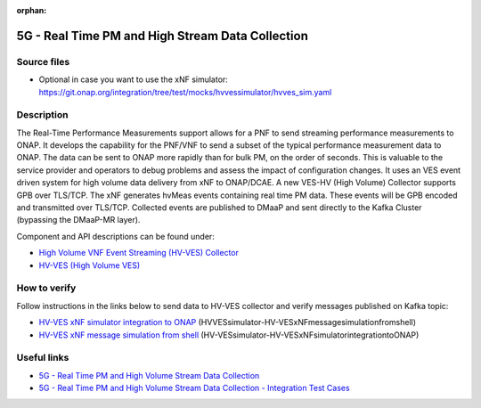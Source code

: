 .. This work is licensed under a Creative Commons Attribution 4.0
   International License. http://creativecommons.org/licenses/by/4.0

.. _docs_realtime_pm:

:orphan:

5G - Real Time PM and High Stream Data Collection
-------------------------------------------------

Source files
~~~~~~~~~~~~

- Optional in case you want to use the xNF simulator: https://git.onap.org/integration/tree/test/mocks/hvvessimulator/hvves_sim.yaml

Description
~~~~~~~~~~~

The Real-Time Performance Measurements support allows for a PNF to send streaming performance measurements to ONAP. It develops the capability for the PNF/VNF to send a subset of the typical performance measurement data to ONAP. The data can be sent to ONAP more rapidly than for bulk PM, on the order of seconds. This is valuable to the service provider and operators to debug problems and assess the impact of configuration changes. It uses an VES event driven system for high volume data delivery from xNF to ONAP/DCAE.  A new VES-HV (High Volume) Collector supports GPB over TLS/TCP. The xNF generates hvMeas events containing real time PM data.  These events will be GPB encoded and transmitted over TLS/TCP. Collected events are published to DMaaP and sent directly to the Kafka Cluster (bypassing the DMaaP-MR layer).

Component and API descriptions can be found under:

- `High Volume VNF Event Streaming (HV-VES) Collector <https://docs.onap.org/projects/onap-dcaegen2/en/frankfurt/sections/services/ves-hv/index.html>`_
- `HV-VES (High Volume VES) <https://docs.onap.org/projects/onap-dcaegen2/en/frankfurt/sections/apis/ves-hv/index.html#hv-ves-high-volume-ves>`_

How to verify
~~~~~~~~~~~~~

Follow instructions in the links below to send data to HV-VES collector and verify messages published on Kafka topic:

- `HV-VES xNF simulator integration to ONAP <https://wiki.onap.org/display/DW/HV-VES+simulator>`_ (HVVESsimulator-HV-VESxNFmessagesimulationfromshell)
- `HV-VES xNF message simulation from shell <https://wiki.onap.org/display/DW/HV-VES+simulator>`_ (HV-VESsimulator-HV-VESxNFsimulatorintegrationtoONAP)

Useful links
~~~~~~~~~~~~

- `5G - Real Time PM and High Volume Stream Data Collection <https://wiki.onap.org/display/DW/5G+-+Real+Time+PM+and+High+Volume+Stream+Data+Collection>`_
- `5G - Real Time PM and High Volume Stream Data Collection - Integration Test Cases <https://wiki.onap.org/display/DW/5G+-+Real+Time+PM+and+High+Volume+Stream+Data+Collection+-+Integration+Test+Cases>`_
